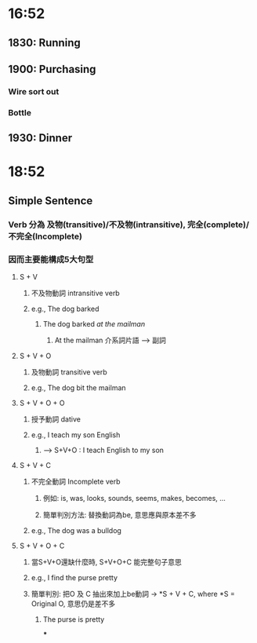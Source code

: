 * 16:52
** 1830: Running
** 1900: Purchasing
*** Wire sort out
*** Bottle
** 1930: Dinner
* 18:52
** Simple Sentence
*** Verb 分為 及物(transitive)/不及物(intransitive), 完全(complete)/不完全(Incomplete)
*** 因而主要能構成5大句型
**** S + V
:PROPERTIES:
:collapsed: true
:END:
***** 不及物動詞 intransitive verb
***** e.g., The dog barked
:PROPERTIES:
:collapsed: true
:END:
****** The dog barked /at the mailman/
******* At the mailman 介系詞片語 --> 副詞
**** S + V + O
:PROPERTIES:
:collapsed: true
:END:
***** 及物動詞 transitive verb
***** e.g., The dog bit the mailman
**** S + V + O + O
:PROPERTIES:
:collapsed: true
:END:
***** 授予動詞 dative
***** e.g., I teach my son English
:PROPERTIES:
:collapsed: true
:END:
****** --> S+V+O : I teach English to my son
**** S + V + C
:PROPERTIES:
:collapsed: true
:END:
***** 不完全動詞 Incomplete verb
:PROPERTIES:
:collapsed: true
:END:
****** 例如: is, was, looks, sounds, seems, makes, becomes, ...
****** 簡單判別方法: 替換動詞為be, 意思應與原本差不多
***** e.g., The dog was a bulldog
**** S + V + O + C
***** 當S+V+O還缺什麼時, S+V+O+C 能完整句子意思
***** e.g., I find the purse pretty
***** 簡單判別: 把O 及 C 抽出來加上be動詞 -> *S + V + C, where *S = Original O, 意思仍是差不多
****** The purse is pretty
***